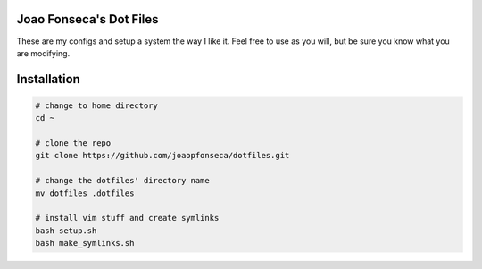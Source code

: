 Joao Fonseca's Dot Files
=======================

These are my configs and setup a system the way I like it. Feel free to use as 
you will, but be sure you know what you are modifying.

Installation
=============

.. code-block:: bash

    # change to home directory
    cd ~
    
    # clone the repo
    git clone https://github.com/joaopfonseca/dotfiles.git
    
    # change the dotfiles' directory name
    mv dotfiles .dotfiles
    
    # install vim stuff and create symlinks
    bash setup.sh
    bash make_symlinks.sh
